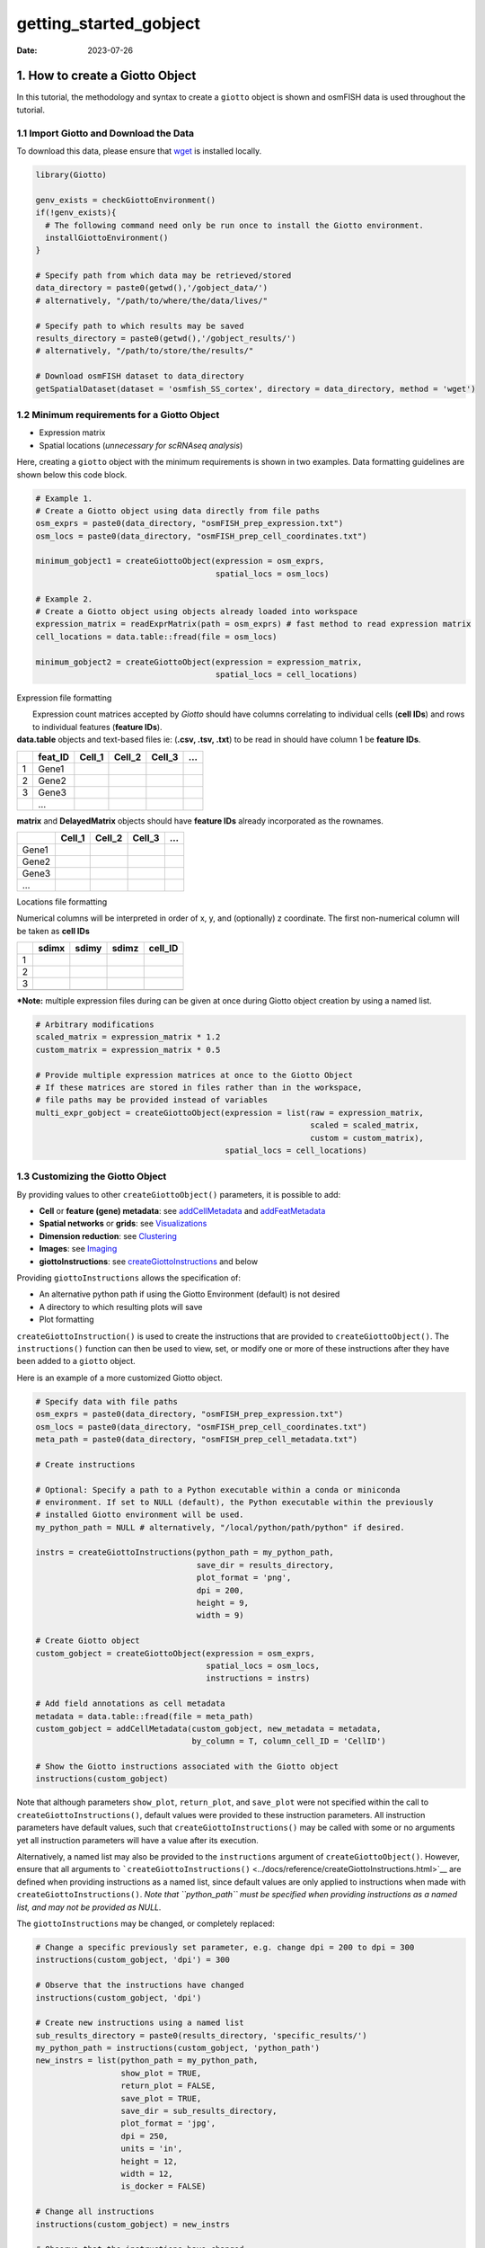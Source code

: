 =======================
getting_started_gobject
=======================

:Date: 2023-07-26

1. How to create a Giotto Object
================================

In this tutorial, the methodology and syntax to create a ``giotto``
object is shown and osmFISH data is used throughout the tutorial.

1.1 Import Giotto and Download the Data
---------------------------------------

To download this data, please ensure that
`wget <https://www.gnu.org/software/wget/?>`__ is installed locally.

.. container:: cell

   .. code:: r

      library(Giotto)

      genv_exists = checkGiottoEnvironment()
      if(!genv_exists){
        # The following command need only be run once to install the Giotto environment.
        installGiottoEnvironment()
      }

      # Specify path from which data may be retrieved/stored
      data_directory = paste0(getwd(),'/gobject_data/')
      # alternatively, "/path/to/where/the/data/lives/"

      # Specify path to which results may be saved
      results_directory = paste0(getwd(),'/gobject_results/') 
      # alternatively, "/path/to/store/the/results/"

      # Download osmFISH dataset to data_directory
      getSpatialDataset(dataset = 'osmfish_SS_cortex', directory = data_directory, method = 'wget')

1.2 Minimum requirements for a Giotto Object
--------------------------------------------

-  Expression matrix
-  Spatial locations (*unnecessary for scRNAseq analysis*)

Here, creating a ``giotto`` object with the minimum requirements is
shown in two examples. Data formatting guidelines are shown below this
code block.

.. container:: cell

   .. code:: r

      # Example 1.
      # Create a Giotto object using data directly from file paths 
      osm_exprs = paste0(data_directory, "osmFISH_prep_expression.txt")
      osm_locs = paste0(data_directory, "osmFISH_prep_cell_coordinates.txt")

      minimum_gobject1 = createGiottoObject(expression = osm_exprs,
                                            spatial_locs = osm_locs)

      # Example 2.
      # Create a Giotto object using objects already loaded into workspace
      expression_matrix = readExprMatrix(path = osm_exprs) # fast method to read expression matrix
      cell_locations = data.table::fread(file = osm_locs)

      minimum_gobject2 = createGiottoObject(expression = expression_matrix,
                                            spatial_locs = cell_locations)

.. raw:: html

   <details>

.. raw:: html

   <summary>

Expression file formatting

.. raw:: html

   </summary>

|  Expression count matrices accepted by *Giotto* should have columns
  correlating to individual cells (**cell IDs**) and rows to individual
  features (**feature IDs**).
| **data.table** objects and text-based files ie: (**.csv, .tsv, .txt**)
  to be read in should have column 1 be **feature IDs**.

== ======= ====== ====== ====== =
\  feat_ID Cell_1 Cell_2 Cell_3 …
== ======= ====== ====== ====== =
1  Gene1                        
2  Gene2                        
3  Gene3                        
\  …                            
== ======= ====== ====== ====== =

**matrix** and **DelayedMatrix** objects should have **feature IDs**
already incorporated as the rownames.

===== ====== ====== ====== =
\     Cell_1 Cell_2 Cell_3 …
===== ====== ====== ====== =
Gene1                      
Gene2                      
Gene3                      
…                          
===== ====== ====== ====== =

.. raw:: html

   </details>

.. raw:: html

   <details>

.. raw:: html

   <summary>

Locations file formatting

.. raw:: html

   </summary>

Numerical columns will be interpreted in order of x, y, and (optionally)
z coordinate. The first non-numerical column will be taken as **cell
IDs**

== ===== ===== ===== =======
\  sdimx sdimy sdimz cell_ID
== ===== ===== ===== =======
1                    
2                    
3                    
\                    
== ===== ===== ===== =======

.. raw:: html

   </details>

**\*Note:** multiple expression files during can be given at once during
Giotto object creation by using a named list.

.. container:: cell

   .. code:: r

      # Arbitrary modifications
      scaled_matrix = expression_matrix * 1.2
      custom_matrix = expression_matrix * 0.5

      # Provide multiple expression matrices at once to the Giotto Object
      # If these matrices are stored in files rather than in the workspace,
      # file paths may be provided instead of variables
      multi_expr_gobject = createGiottoObject(expression = list(raw = expression_matrix,
                                                                scaled = scaled_matrix,
                                                                custom = custom_matrix),
                                              spatial_locs = cell_locations)

1.3 Customizing the Giotto Object
---------------------------------

By providing values to other ``createGiottoObject()`` parameters, it is
possible to add:

-  **Cell** or **feature (gene) metadata**: see
   `addCellMetadata <../reference/addCellMetadata.html>`__ and
   `addFeatMetadata <../reference/addFeatMetadata.html>`__

-  **Spatial networks** or **grids**: see
   `Visualizations <./Visualizations.html>`__

-  **Dimension reduction**: see
   `Clustering <./dimension_reduction.html>`__

-  **Images**: see `Imaging <./getting_started_images.html>`__

-  **giottoInstructions**: see
   `createGiottoInstructions <../docs/reference/createGiottoInstructions.html>`__
   and below

Providing ``giottoInstructions`` allows the specification of:

-  An alternative python path if using the Giotto Environment (default)
   is not desired
-  A directory to which resulting plots will save
-  Plot formatting

``createGiottoInstruction()`` is used to create the instructions that
are provided to ``createGiottoObject()``. The ``instructions()``
function can then be used to view, set, or modify one or more of these
instructions after they have been added to a ``giotto`` object.

Here is an example of a more customized Giotto object.

.. container:: cell

   .. code:: r

      # Specify data with file paths 
      osm_exprs = paste0(data_directory, "osmFISH_prep_expression.txt")
      osm_locs = paste0(data_directory, "osmFISH_prep_cell_coordinates.txt")
      meta_path = paste0(data_directory, "osmFISH_prep_cell_metadata.txt")

      # Create instructions

      # Optional: Specify a path to a Python executable within a conda or miniconda 
      # environment. If set to NULL (default), the Python executable within the previously
      # installed Giotto environment will be used.
      my_python_path = NULL # alternatively, "/local/python/path/python" if desired.

      instrs = createGiottoInstructions(python_path = my_python_path,
                                        save_dir = results_directory,
                                        plot_format = 'png',
                                        dpi = 200,
                                        height = 9,
                                        width = 9)

      # Create Giotto object
      custom_gobject = createGiottoObject(expression = osm_exprs,
                                          spatial_locs = osm_locs,                                      
                                          instructions = instrs)

      # Add field annotations as cell metadata
      metadata = data.table::fread(file = meta_path)
      custom_gobject = addCellMetadata(custom_gobject, new_metadata = metadata,
                                       by_column = T, column_cell_ID = 'CellID')

      # Show the Giotto instructions associated with the Giotto object
      instructions(custom_gobject)

Note that although parameters ``show_plot``, ``return_plot``, and
``save_plot`` were not specified within the call to
``createGiottoInstructions()``, default values were provided to these
instruction parameters. All instruction parameters have default values,
such that ``createGiottoInstructions()`` may be called with some or no
arguments yet all instruction parameters will have a value after its
execution.

Alternatively, a named list may also be provided to the ``instructions``
argument of ``createGiottoObject()``. However, ensure that all arguments
to
```createGiottoInstructions()`` <../docs/reference/createGiottoInstructions.html>`__
are defined when providing instructions as a named list, since default
values are only applied to instructions when made with
``createGiottoInstructions()``. *Note that ``python_path`` must be
specified when providing instructions as a named list, and may not be
provided as NULL.*

The ``giottoInstructions`` may be changed, or completely replaced:

.. container:: cell

   .. code:: r

      # Change a specific previously set parameter, e.g. change dpi = 200 to dpi = 300
      instructions(custom_gobject, 'dpi') = 300

      # Observe that the instructions have changed
      instructions(custom_gobject, 'dpi')

      # Create new instructions using a named list
      sub_results_directory = paste0(results_directory, 'specific_results/')
      my_python_path = instructions(custom_gobject, 'python_path')
      new_instrs = list(python_path = my_python_path,
                        show_plot = TRUE,
                        return_plot = FALSE,
                        save_plot = TRUE,
                        save_dir = sub_results_directory,
                        plot_format = 'jpg',
                        dpi = 250,
                        units = 'in',
                        height = 12,
                        width = 12,
                        is_docker = FALSE)

      # Change all instructions
      instructions(custom_gobject) = new_instrs

      # Observe that the instructions have changed
      instructions(custom_gobject)

1.3.1 Active spatial unit and feature type
~~~~~~~~~~~~~~~~~~~~~~~~~~~~~~~~~~~~~~~~~~

| Many of *Giotto*\ ’s functions have ``spat_unit`` and ``feat_type``
  parameters that govern which set of data to use. The active spatial
  unit and feature type is visible when directly returning the
  ``giotto`` object and decides what defaults are used when those
  parameters are not supplied.
| This setting is also stored within ``giottoInstructions`` and there
  are convenient accessors specific for those two settings:

-  ``activeSpatUnit()``
-  ``activeFeatType()``

1.4 Plotting Data from a Giotto Object
--------------------------------------

Each plotting function in Giotto has three important binary parameters:

-  ``show_plot``: print the plot to the console, default is TRUE
-  ``return_plot``: return the plot as an object, default is TRUE
-  ``save_plot``: automatically save the plot, default is FALSE

These parameters are stored within a ``giotto`` object that was provided
instructions from ``createGiottoInstructions()`` and are provided to
plotting functions accordingly. To change these parameters from the
default values, the instructions may be changed or replaced, or these
parameters may be *manually overwritten* within plotting functions.

See
```showSaveParameters()`` <../docs/reference/showSaveParameters.html>`__
and the `Saving Options <./getting_started_saving.html>`__ tutorial for
alternative methods to save plots.

.. container:: cell

   .. code:: r

      # Plot according to Giotto Instructions (default)
      spatPlot(custom_gobject)

      # Plot clusters, create, and save to a new subdirectory, all while overwriting formatting
      spatPlot(custom_gobject, 
               cell_color = 'ClusterName', 
               save_plot = TRUE,
               return_plot = TRUE,
               show_plot = TRUE,
               save_param = list(save_folder = 'plots/', # Create subdirectory
                                 save_name = 'cell_clusters', 
                                 save_format = 'png', 
                                 units = 'in',
                                 base_height = 9,
                                 base_width = 9))

.. image:: /images/images_pkgdown/getting_started_figs/getting_started_gobject/cell_clusters.png

For a more in-depth look at the ``giotto`` object structure, take a look
at the `introduction to giotto classes <./classes_intro.html>`__

1.5 Session Info
----------------

.. container:: cell

   .. code:: r

      sessionInfo()

   .. container:: cell-output cell-output-stdout

      ::

         R version 4.2.1 (2022-06-23)
         Platform: x86_64-apple-darwin17.0 (64-bit)
         Running under: macOS Big Sur ... 10.16

         Matrix products: default
         BLAS:   /Library/Frameworks/R.framework/Versions/4.2/Resources/lib/libRblas.0.dylib
         LAPACK: /Library/Frameworks/R.framework/Versions/4.2/Resources/lib/libRlapack.dylib

         locale:
         [1] en_US.UTF-8/en_US.UTF-8/en_US.UTF-8/C/en_US.UTF-8/en_US.UTF-8

         attached base packages:
         [1] stats     graphics  grDevices utils     datasets  methods   base     

         loaded via a namespace (and not attached):
          [1] compiler_4.2.1  fastmap_1.1.1   cli_3.6.1       tools_4.2.1    
          [5] htmltools_0.5.5 rstudioapi_0.14 yaml_2.3.7      rmarkdown_2.21 
          [9] knitr_1.42      xfun_0.39       digest_0.6.31   jsonlite_1.8.4 
         [13] rlang_1.1.1     evaluate_0.21  

